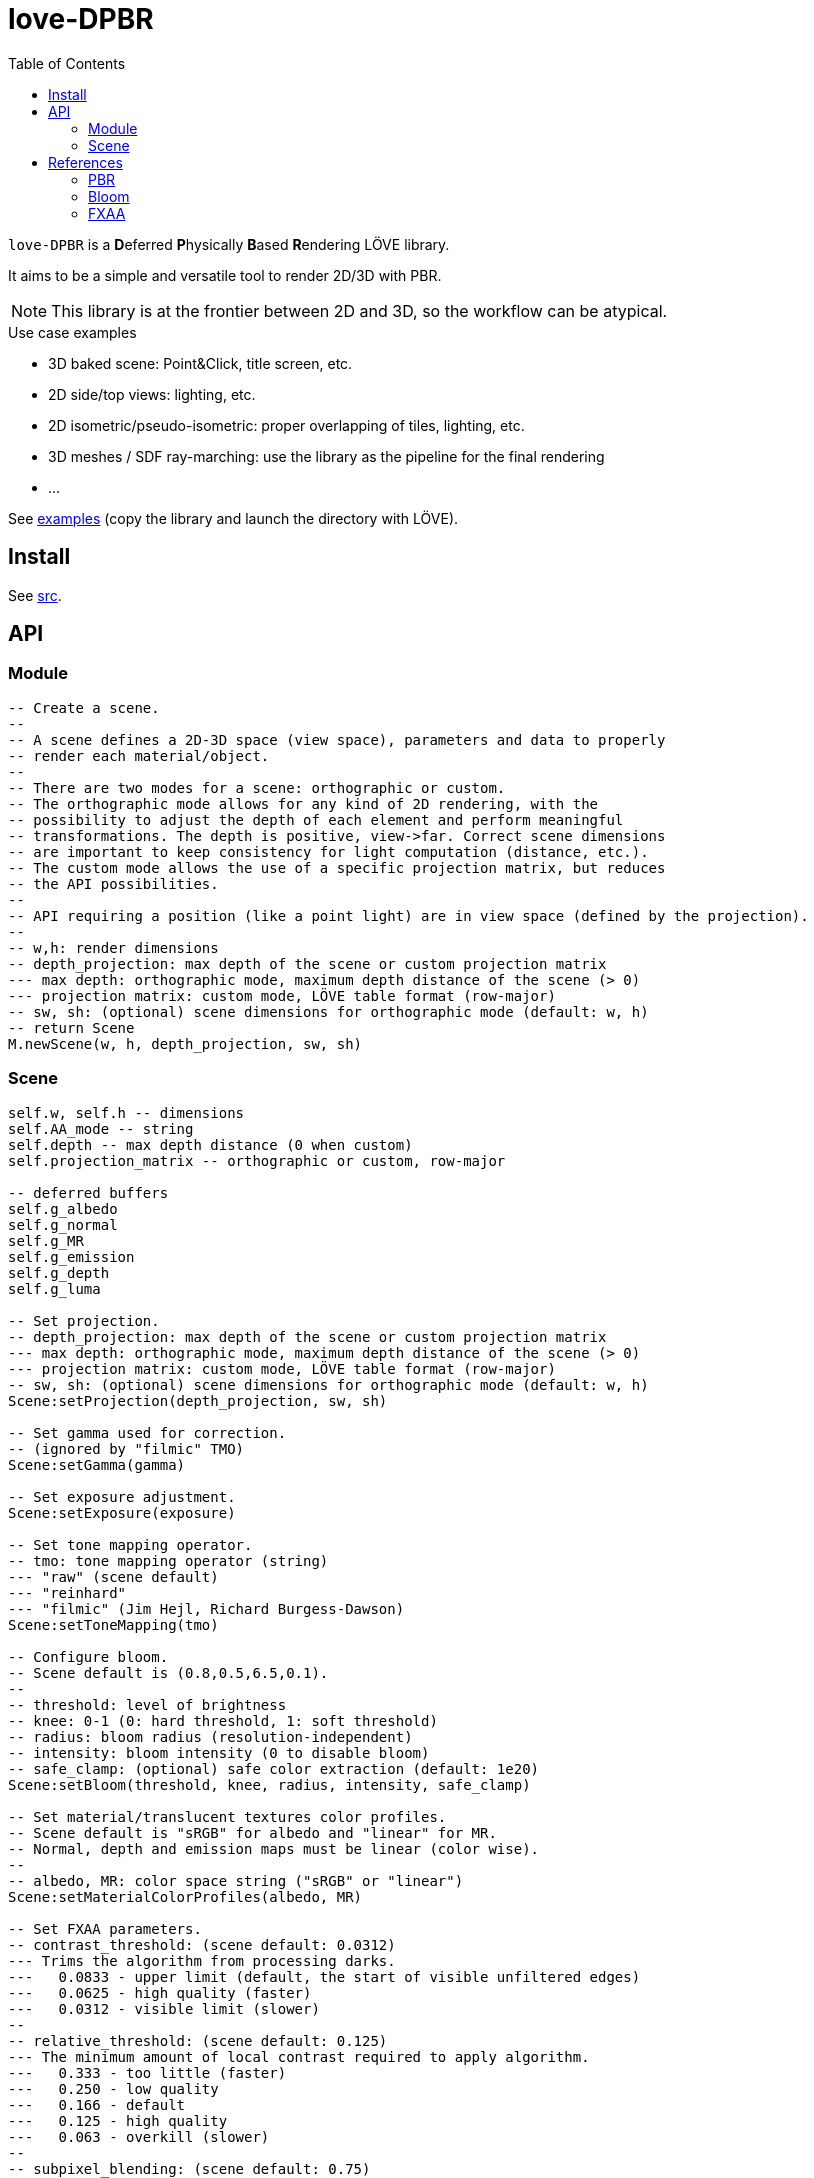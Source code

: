 = love-DPBR
ifdef::env-github[]
:tip-caption: :bulb:
:note-caption: :information_source:
:important-caption: :heavy_exclamation_mark:
:caution-caption: :fire:
:warning-caption: :warning:
endif::[]
:toc: left
:toclevels: 5

`love-DPBR` is a **D**eferred **P**hysically **B**ased **R**endering LÖVE library.

It aims to be a simple and versatile tool to render 2D/3D with PBR.

NOTE: This library is at the frontier between 2D and 3D, so the workflow can be atypical.

.Use case examples
- 3D baked scene: Point&Click, title screen, etc.
- 2D side/top views: lighting, etc.
- 2D isometric/pseudo-isometric: proper overlapping of tiles, lighting, etc.
- 3D meshes / SDF ray-marching: use the library as the pipeline for the final rendering
- ...

See link:examples[] (copy the library and launch the directory with LÖVE).

== Install

See link:src[].

== API

=== Module

[source,lua]
----
-- Create a scene.
--
-- A scene defines a 2D-3D space (view space), parameters and data to properly
-- render each material/object.
--
-- There are two modes for a scene: orthographic or custom.
-- The orthographic mode allows for any kind of 2D rendering, with the
-- possibility to adjust the depth of each element and perform meaningful
-- transformations. The depth is positive, view->far. Correct scene dimensions
-- are important to keep consistency for light computation (distance, etc.).
-- The custom mode allows the use of a specific projection matrix, but reduces
-- the API possibilities.
--
-- API requiring a position (like a point light) are in view space (defined by the projection).
--
-- w,h: render dimensions
-- depth_projection: max depth of the scene or custom projection matrix
--- max depth: orthographic mode, maximum depth distance of the scene (> 0)
--- projection matrix: custom mode, LÖVE table format (row-major)
-- sw, sh: (optional) scene dimensions for orthographic mode (default: w, h)
-- return Scene
M.newScene(w, h, depth_projection, sw, sh)
----

=== Scene

[source, lua]
----
self.w, self.h -- dimensions
self.AA_mode -- string
self.depth -- max depth distance (0 when custom)
self.projection_matrix -- orthographic or custom, row-major

-- deferred buffers
self.g_albedo
self.g_normal
self.g_MR
self.g_emission
self.g_depth
self.g_luma

-- Set projection.
-- depth_projection: max depth of the scene or custom projection matrix
--- max depth: orthographic mode, maximum depth distance of the scene (> 0)
--- projection matrix: custom mode, LÖVE table format (row-major)
-- sw, sh: (optional) scene dimensions for orthographic mode (default: w, h)
Scene:setProjection(depth_projection, sw, sh)

-- Set gamma used for correction.
-- (ignored by "filmic" TMO)
Scene:setGamma(gamma)

-- Set exposure adjustment.
Scene:setExposure(exposure)

-- Set tone mapping operator.
-- tmo: tone mapping operator (string)
--- "raw" (scene default)
--- "reinhard"
--- "filmic" (Jim Hejl, Richard Burgess-Dawson)
Scene:setToneMapping(tmo)

-- Configure bloom.
-- Scene default is (0.8,0.5,6.5,0.1).
--
-- threshold: level of brightness
-- knee: 0-1 (0: hard threshold, 1: soft threshold)
-- radius: bloom radius (resolution-independent)
-- intensity: bloom intensity (0 to disable bloom)
-- safe_clamp: (optional) safe color extraction (default: 1e20)
Scene:setBloom(threshold, knee, radius, intensity, safe_clamp)

-- Set material/translucent textures color profiles.
-- Scene default is "sRGB" for albedo and "linear" for MR.
-- Normal, depth and emission maps must be linear (color wise).
--
-- albedo, MR: color space string ("sRGB" or "linear")
Scene:setMaterialColorProfiles(albedo, MR)

-- Set FXAA parameters.
-- contrast_threshold: (scene default: 0.0312)
--- Trims the algorithm from processing darks.
---   0.0833 - upper limit (default, the start of visible unfiltered edges)
---   0.0625 - high quality (faster)
---   0.0312 - visible limit (slower)
--
-- relative_threshold: (scene default: 0.125)
--- The minimum amount of local contrast required to apply algorithm.
---   0.333 - too little (faster)
---   0.250 - low quality
---   0.166 - default
---   0.125 - high quality
---   0.063 - overkill (slower)
--
-- subpixel_blending: (scene default: 0.75)
--- Choose the amount of sub-pixel aliasing removal.
--- This can effect sharpness.
---   1.00 - upper limit (softer)
---   0.75 - default amount of filtering
---   0.50 - lower limit (sharper, less sub-pixel aliasing removal)
---   0.25 - almost off
---   0.00 - completely off
Scene:setFXAA(contrast_threshold, relative_threshold, subpixel_blending)

-- Set anti-aliasing mode.
-- mode: string
--- "none": disabled (scene default)
--- "FXAA": FXAA 3.11
Scene:setAntiAliasing(mode)

-- Bind canvases and shader.
--
-- The material pass is the process of writing the albedo/shape (RGBA), normal,
-- metalness/roughness and depth of each object of the scene to the G-buffer.
--
-- The albedo texture is to be used with LÖVE draw calls, it defines the albedo
-- and shape (alpha) of the material/object (affected by LÖVE color).
--
-- If the API is too limited, it is better to write a custom material shader and
-- directly call the LÖVE API (ex: ray-marching SDF, different kind of
-- textures, etc.).
Scene:bindMaterialPass()

-- Bind normal map.
-- The normal map must be in view space (X left->right, Y bottom->top, Z far->view).
--
-- normal_map: 3-components texture (RGBA8 format recommended)
Scene:bindMaterialN(normal_map)

-- Bind metalness/roughness map.
-- MR_map: 2-components texture (metalness + roughness, RG8 format recommended)
-- metalness: (optional) metalness factor (default: 1)
-- roughness: (optional) roughness factor (default: 1)
Scene:bindMaterialMR(MR_map, metalness, roughness)

-- Bind depth/emission map.
--
-- In orthographic mode, the depth map is the perpendicular distance to the
-- view plane (not near plane) for each pixel, it can be absolute or normalized (0-1).
-- If normalized, it must be done with this formula: log2(z+1)/log2(max+1).
-- In custom mode, the depth map is written as-is, z and depth_max are not
-- used.
--
-- DE_map: 2-component texture (depth + emission, RG32F format recommended, absolute or normalized)
-- z: (optional) depth of the object (should be positive, default: 0)
-- depth_max: (optional) max distance in the logarithmically normalized depth map (default: 0)
-- emission_factor: (optional) factor for the emission intensity (default: 1)
-- emission_max: (optional) max value in the logarithmically normalized emission map (default: 0)
Scene:bindMaterialDE(DE_map, z, depth_max, emission_factor, emission_max)

-- Bind canvases and shader.
-- The light pass is the process of lighting the materials.
Scene:bindLightPass()

-- (uses LÖVE color)
Scene:drawAmbientLight(intensity)

-- (uses LÖVE color)
Scene:drawPointLight(x, y, z, radius, intensity)

-- (uses LÖVE color)
Scene:drawDirectionalLight(dx, dy, dz, intensity)

-- Draw emission light pass (uses LÖVE color).
-- intensity: (optional) (default: 1)
Scene:drawEmissionLight(intensity)

-- Bind raw light.
-- Used to add raw light on the light buffer with draw calls.
Scene:bindLight(intensity)

-- Bind canvases and shader.
-- The translucent pass is like the material pass, but only the albedo and
-- emission will be used and the depth will not be modified (not a "solid"
-- pass, after the light pass).
Scene:bindTranslucentPass()

-- Same as bindMaterialDE.
Scene:bindTranslucentDE(DE_map, z, depth_max, emission_factor, emission_max)

-- Final rendering.
-- r,g,b,a: (optional) background color for the render (default: transparent)
Scene:render(r, g, b, a)
----

== References

=== PBR

The implemented PBR is mostly based on the PBR tutorials from https://learnopengl.com/[learnopengl] and this https://blog.selfshadow.com/publications/s2013-shading-course/karis/s2013_pbs_epic_notes_v2.pdf[paper] from Epic Games.

The filmic tone mapping operator comes from John Hable's http://filmicworlds.com/blog/filmic-tonemapping-operators/[post].

=== Bloom

The implemented bloom is based on the technique explained https://catlikecoding.com/unity/tutorials/advanced-rendering/bloom/[here] and take inspirations from https://github.com/keijiro/KinoBloom[KinoBloom] and https://www.blender.org/[Blender EEVEE] implementations.

.Rough explanation
- Bright areas are extracted from the render.
- The result is downsampled successively N times with a 2x2 blur filter, effectively applying a 4x4 blur filter (texture bilinear filtering).
- The result is then upsampled successively N times the same way and accumulated to each previous downsampled buffer until finally added to the render.

=== FXAA

The implementation is based on this https://catlikecoding.com/unity/tutorials/advanced-rendering/fxaa/[tutorial] about FXAA 3.11.

